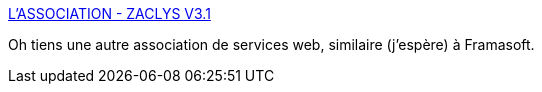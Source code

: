 :jbake-type: post
:jbake-status: published
:jbake-title: L'ASSOCIATION - ZACLYS V3.1
:jbake-tags: web,liberté,association,_mois_juil.,_année_2019
:jbake-date: 2019-07-15
:jbake-depth: ../
:jbake-uri: shaarli/1563223227000.adoc
:jbake-source: https://nicolas-delsaux.hd.free.fr/Shaarli?searchterm=https%3A%2F%2Fv3.zaclys.com%2F&searchtags=web+libert%C3%A9+association+_mois_juil.+_ann%C3%A9e_2019
:jbake-style: shaarli

https://v3.zaclys.com/[L'ASSOCIATION - ZACLYS V3.1]

Oh tiens une autre association de services web, similaire (j'espère) à Framasoft.
